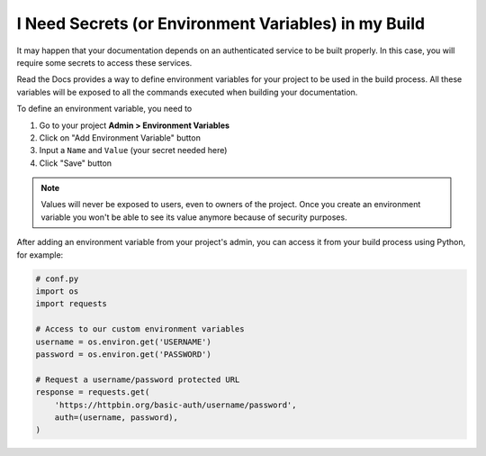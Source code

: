I Need Secrets (or Environment Variables) in my Build
=====================================================

It may happen that your documentation depends on an authenticated service to be built properly.
In this case, you will require some secrets to access these services.

Read the Docs provides a way to define environment variables for your project to be used in the build process.
All these variables will be exposed to all the commands executed when building your documentation.

To define an environment variable, you need to

#. Go to your project **Admin > Environment Variables**
#. Click on "Add Environment Variable" button
#. Input a ``Name`` and ``Value`` (your secret needed here)
#. Click "Save" button

.. note::

   Values will never be exposed to users, even to owners of the project. Once you create an environment variable you won't be able to see its value anymore because of security purposes.

After adding an environment variable from your project's admin, you can access it from your build process using Python, for example:

.. code-block:: python

   # conf.py
   import os
   import requests

   # Access to our custom environment variables
   username = os.environ.get('USERNAME')
   password = os.environ.get('PASSWORD')

   # Request a username/password protected URL
   response = requests.get(
       'https://httpbin.org/basic-auth/username/password',
       auth=(username, password),
   )
